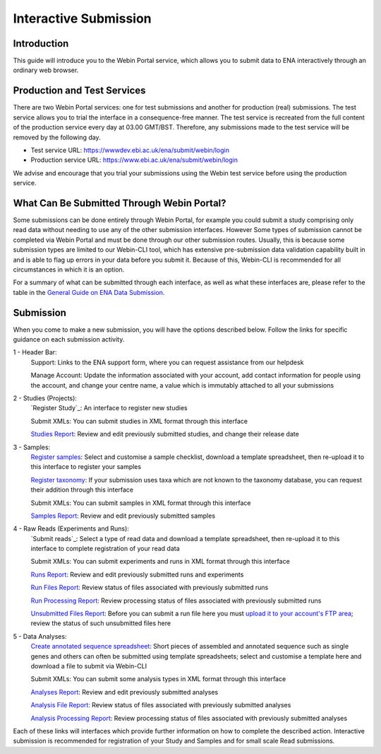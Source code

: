 ======================
Interactive Submission
======================


Introduction
============


This guide will introduce you to the Webin Portal service, which allows you to submit data to ENA
interactively through an ordinary web browser.


Production and Test Services
============================


There are two Webin Portal services: one for test submissions and another for production (real) submissions.
The test service allows you to trial the interface in a consequence-free manner.
The test service is recreated from the full content of the production service every day at 03.00 GMT/BST.
Therefore, any submissions made to the test service will be removed by the following day.

- Test service URL: https://wwwdev.ebi.ac.uk/ena/submit/webin/login
- Production service URL: https://www.ebi.ac.uk/ena/submit/webin/login

We advise and encourage that you trial your submissions using the Webin test service before using the production
service.


What Can Be Submitted Through Webin Portal?
==================================


Some submissions can be done entirely through Webin Portal, for example you could submit a study comprising only read data
without needing to use any of the other submission interfaces.
However Some types of submission cannot be completed via Webin Portal and must be done through our other submission routes.
Usually, this is because some submission types are limited to our Webin-CLI tool, which has extensive pre-submission
data validation capability built in and is able to flag up errors in your data before you submit it.
Because of this, Webin-CLI is recommended for all circumstances in which it is an option.

For a summary of what can be submitted through each interface, as well as what these interfaces are, please refer to the
table in the `General Guide on ENA Data Submission <../general-guide.html>`_.


Submission
==========


When you come to make a new submission, you will have the options described below.
Follow the links for specific guidance on each submission activity.


.. image:: ../images/wsp_dashboard.png

1 - Header Bar:
  Support: Links to the ENA support form, where you can request assistance from our helpdesk

  Manage Account: Update the information associated with your account, add contact information for people using
  the account, and change your centre name, a value which is immutably attached to all your submissions

2 - Studies (Projects):
  `Register Study`_: An interface to register new studies

  Submit XMLs: You can submit studies in XML format through this interface

  `Studies Report`_: Review and edit previously submitted studies, and change their release date

3 - Samples:
  `Register samples`_: Select and customise a sample checklist, download a template spreadsheet, then re-upload it
  to this interface to register your samples

  `Register taxonomy`_: If your submission uses taxa which are not known to the taxonomy database, you can request
  their addition through this interface

  Submit XMLs: You can submit samples in XML format through this interface

  `Samples Report`_: Review and edit previously submitted samples

4 - Raw Reads (Experiments and Runs):
  `Submit reads`_: Select a type of read data and download a template spreadsheet, then re-upload it to this
  interface to complete registration of your read data

  Submit XMLs: You can submit experiments and runs in XML format through this interface

  `Runs Report`_: Review and edit previously submitted runs and experiments

  `Run Files Report`_: Review status of files associated with previously submitted runs

  `Run Processing Report`_: Review processing status of files associated with previously submitted runs

  `Unsubmitted Files Report`_: Before you can submit a run file here you must `upload it to your account's FTP area`_;
  review the status of such unsubmitted files here

5 - Data Analyses:
  `Create annotated sequence spreadsheet`_: Short pieces of assembled and annotated sequence such as single genes
  and others can often be submitted using template spreadsheets; select and customise a template here and download a
  file to submit via Webin-CLI

  Submit XMLs: You can submit some analysis types in XML format through this interface

  `Analyses Report`_: Review and edit previously submitted analyses

  `Analysis File Report`_: Review status of files associated with previously submitted analyses

  `Analysis Processing Report`_: Review processing status of files associated with previously submitted analyses


.. _Register study (project): ../study/interactive.html
.. _Register samples: ../samples/interactive.html
.. _Register taxonomy: ../../faq/taxonomy_requests.html

.. _Submit sequence reads and experiments: ../reads/interactive.html
.. _Create annotated sequence spreadsheet: ../sequence/interactive.html

.. _upload it to your account's FTP area: ../fileprep/upload.html

.. _Studies Report: /reports-service.html
.. _Samples Report: /reports-service.html
.. _Runs Report: /reports-service.html
.. _Run Files Report: /reports-service.html
.. _Run Processing Report: /reports-service.html
.. _Unsubmitted Files Report: /reports-service.html
.. _Analyses Report: /reports-service.html
.. _Analysis File Report: /reports-service.html
.. _Analysis Processing Report: /reports-service.html

Each of these links will interfaces which provide further information on how to complete the described action.
Interactive submission is recommended for registration of your Study and Samples and for small scale Read submissions.
